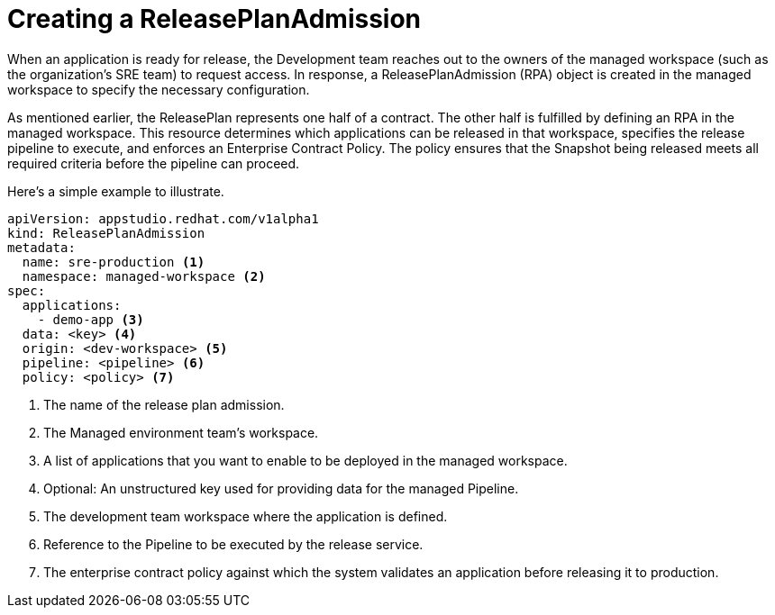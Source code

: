 = Creating a ReleasePlanAdmission

When an application is ready for release, the Development team reaches out to the owners of the managed workspace (such as the organization’s SRE team) to request access. In response, a ReleasePlanAdmission (RPA) object is created in the managed workspace to specify the necessary configuration.

As mentioned earlier, the ReleasePlan represents one half of a contract. The other half is fulfilled by defining an RPA in the managed workspace. This resource determines which applications can be released in that workspace, specifies the release pipeline to execute, and enforces an Enterprise Contract Policy. The policy ensures that the Snapshot being released meets all required criteria before the pipeline can proceed.

Here’s a simple example to illustrate.

[source,yaml]
----
apiVersion: appstudio.redhat.com/v1alpha1
kind: ReleasePlanAdmission
metadata:
  name: sre-production <.>
  namespace: managed-workspace <.>
spec:
  applications:
    - demo-app <.>
  data: <key> <.>
  origin: <dev-workspace> <.>
  pipeline: <pipeline> <.>
  policy: <policy> <.>
----

<.> The name of the release plan admission.
<.> The Managed environment team's workspace.
<.> A list of applications that you want to enable to be deployed in the managed workspace.
<.> Optional: An unstructured key used for providing data for the managed Pipeline.
<.> The development team workspace where the application is defined.
<.> Reference to the Pipeline to be executed by the release service.
<.> The enterprise contract policy against which the system validates an application before releasing it to production.

